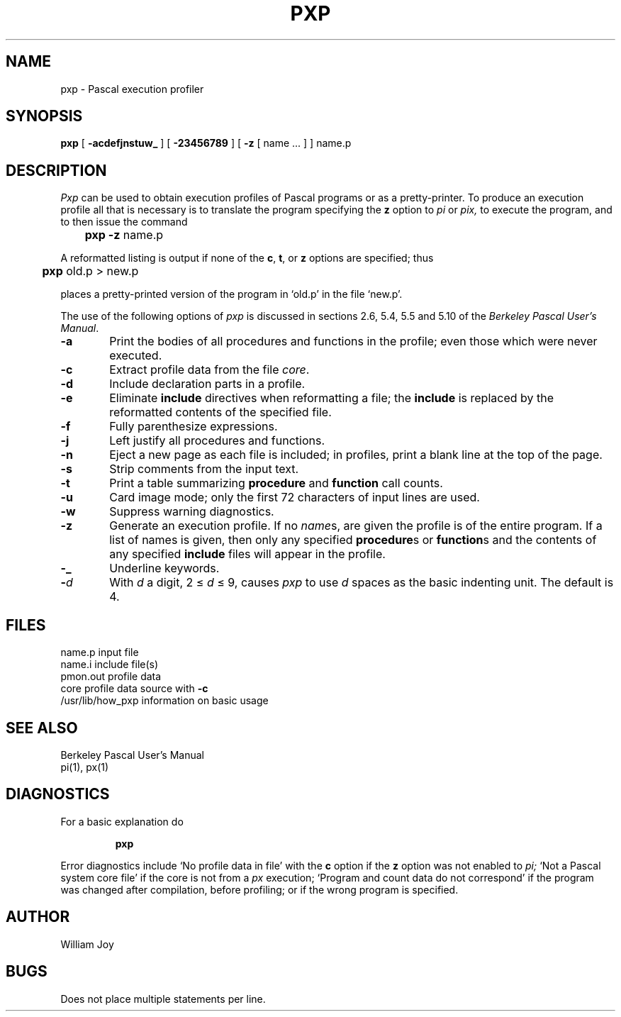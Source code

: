 .\" Copyright (c) 1980 Regents of the University of California.
.\" All rights reserved.  The Berkeley software License Agreement
.\" specifies the terms and conditions for redistribution.
.\"
.\"	@(#)pxp.1	6.1 (Berkeley) 4/29/85
.\"
.TH PXP 1 "April 29, 1985"
.UC
.SH NAME
pxp \- Pascal execution profiler
.SH SYNOPSIS
.B pxp
[
.B  \-acdefjnstuw_
] [
.B \-23456789
] [
.B \-z
[ name ... ] ] name.p
.SH DESCRIPTION
.I Pxp
can be used to obtain execution profiles of Pascal programs or
as a pretty-printer.
To produce an execution profile all that is necessary is to translate
the program specifying the
.B z
option to
.I pi
or
.I pix,
to execute the program,
and to then issue the command
.DT
.PP
	\fBpxp \-z\fR name.p
.PP
A reformatted listing is output if none of the
.BR c ,
.BR t ,
or
.B  z
options are specified;
thus
.PP
	\fBpxp\fR old.p > new.p
.PP
places a pretty-printed version of the program in `old.p' in the file `new.p'.
.PP
The use of the following options of
.I pxp
is discussed in sections 2.6, 5.4, 5.5 and 5.10 of the
.IR "Berkeley Pascal User's Manual" "."
.TP 6
.B  \-a
Print the bodies of all procedures and functions in the profile;
even those which were never executed.
.TP 6
.B  \-c
Extract profile data from the file
.IR core .
.TP 6
.B  \-d
Include declaration parts in a profile.
.TP 6
.B  \-e
Eliminate
.B include
directives when reformatting a file;
the
.B include
is replaced by the reformatted contents of the specified
file.
.TP 6
.B  \-f
Fully parenthesize expressions.
.TP 6
.B  \-j
Left justify all procedures and functions.
.TP 6
.B  \-n
Eject a new page 
as each file is included;
in profiles, print a blank line at the top of the page.
.TP 6
.B  \-s
Strip comments from the input text.
.TP 6
.B  \-t
Print a table summarizing
.B  procedure
and
.B  function
call counts.
.TP 6
.B  \-u
Card image mode; only the first 72 characters of input lines
are used.
.TP 6
.B  \-w
Suppress warning diagnostics.
.TP 6
.B  \-z
Generate an execution profile.
If no
.IR name \|s,
are given the profile is of the entire program.
If a list of names is given, then only any specified
.BR procedure s
or
.BR function s
and the contents of any specified
.B include
files will appear in the profile.
.TP 6
.B  \-\_
Underline keywords.
.TP 6
.BI \- d
With
.I  d
a digit, 2 \(<=
.IR d ""
\(<= 9,
causes
.I pxp
to use
.IR d ""
spaces as the basic indenting unit.
The default is 4.
.SH FILES
.DT
name.p		input file
.br
name.i		include file(s)
.br
pmon.out		profile data
.br
core			profile data source with
.B  \-c
.br
/usr/lib/how_pxp	information on basic usage
.br
.ne 8
.SH "SEE ALSO"
Berkeley Pascal User's Manual
.br
pi(1),
px(1)
.ne 5
.SH DIAGNOSTICS
For a basic explanation do
.IP
.DT
.B	pxp
.PP
Error diagnostics include
`No profile data in file'
with the
.B c
option if the
.B z
option was not enabled to
.I pi;
`Not a Pascal system core file'
if the core is not from a
.I px
execution;
`Program and count data do not correspond'
if the program was changed after compilation, before profiling;
or if the wrong program is specified.
.SH AUTHOR
William Joy
.SH BUGS
Does not place multiple statements per line.

